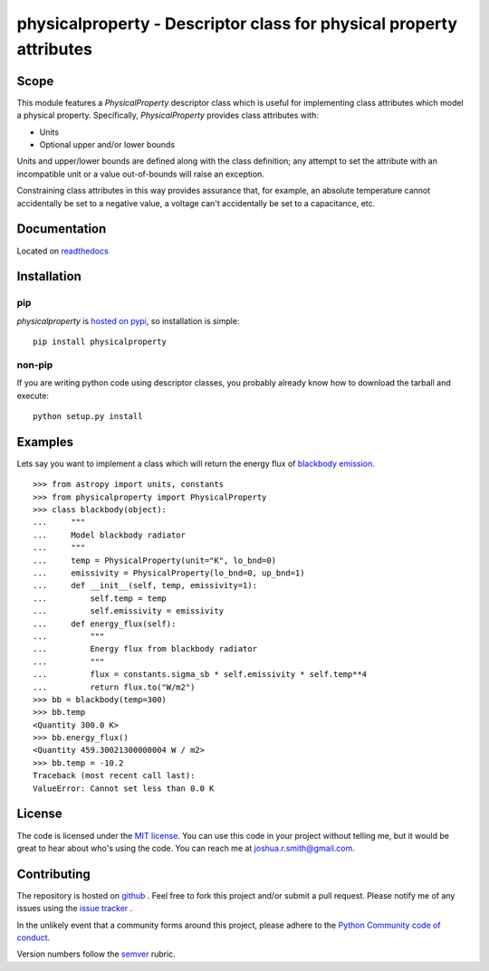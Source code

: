 physicalproperty - Descriptor class for physical property attributes
********************************************************************

Scope
=====
This module features a `PhysicalProperty` descriptor class which is useful for implementing class attributes which model a physical property. Specifically, `PhysicalProperty` provides class attributes with:

* Units
* Optional upper and/or lower bounds

Units and upper/lower bounds are defined along with the class definition; any attempt to set the attribute with an incompatible unit or a value out-of-bounds will raise an exception.

Constraining class attributes in this way provides assurance that, for example, an absolute temperature cannot accidentally be set to a negative value, a voltage can't accidentally be set to a capacitance, etc.


Documentation
=============
Located on `readthedocs <http://physicalproperty.readthedocs.org>`_


Installation
============
pip
---
`physicalproperty` is `hosted on pypi <https://pypi.python.org/pypi/ibei/>`_, so installation is simple: ::

    pip install physicalproperty

non-pip
-------
If you are writing python code using descriptor classes, you probably already know how to download the tarball and execute: ::

    python setup.py install


Examples
========
Lets say you want to implement a class which will return the energy flux of `blackbody emission <https://en.wikipedia.org/wiki/Black-body_radiation>`_. ::

    >>> from astropy import units, constants
    >>> from physicalproperty import PhysicalProperty
    >>> class blackbody(object):
    ...     """
    ...     Model blackbody radiator
    ...     """
    ...     temp = PhysicalProperty(unit="K", lo_bnd=0)
    ...     emissivity = PhysicalProperty(lo_bnd=0, up_bnd=1)
    ...     def __init__(self, temp, emissivity=1):
    ...         self.temp = temp
    ...         self.emissivity = emissivity
    ...     def energy_flux(self):
    ...         """
    ...         Energy flux from blackbody radiator
    ...         """
    ...         flux = constants.sigma_sb * self.emissivity * self.temp**4
    ...         return flux.to("W/m2")
    >>> bb = blackbody(temp=300)
    >>> bb.temp
    <Quantity 300.0 K>
    >>> bb.energy_flux()
    <Quantity 459.30021300000004 W / m2>
    >>> bb.temp = -10.2
    Traceback (most recent call last):
    ValueError: Cannot set less than 0.0 K


License
=======
The code is licensed under the `MIT license <http://opensource.org/licenses/MIT>`_. You can use this code in your project without telling me, but it would be great to hear about who's using the code. You can reach me at joshua.r.smith@gmail.com.


Contributing
============
The repository is hosted on `github <https://github.com/jrsmith3/physicalproperty>`_ . Feel free to fork this project and/or submit a pull request. Please notify me of any issues using the `issue tracker <https://github.com/jrsmith3/physicalproperty/issues>`_ .

In the unlikely event that a community forms around this project, please adhere to the `Python Community code of conduct <https://www.python.org/psf/codeofconduct/>`_.

Version numbers follow the `semver <http://semver.org>`_ rubric.
